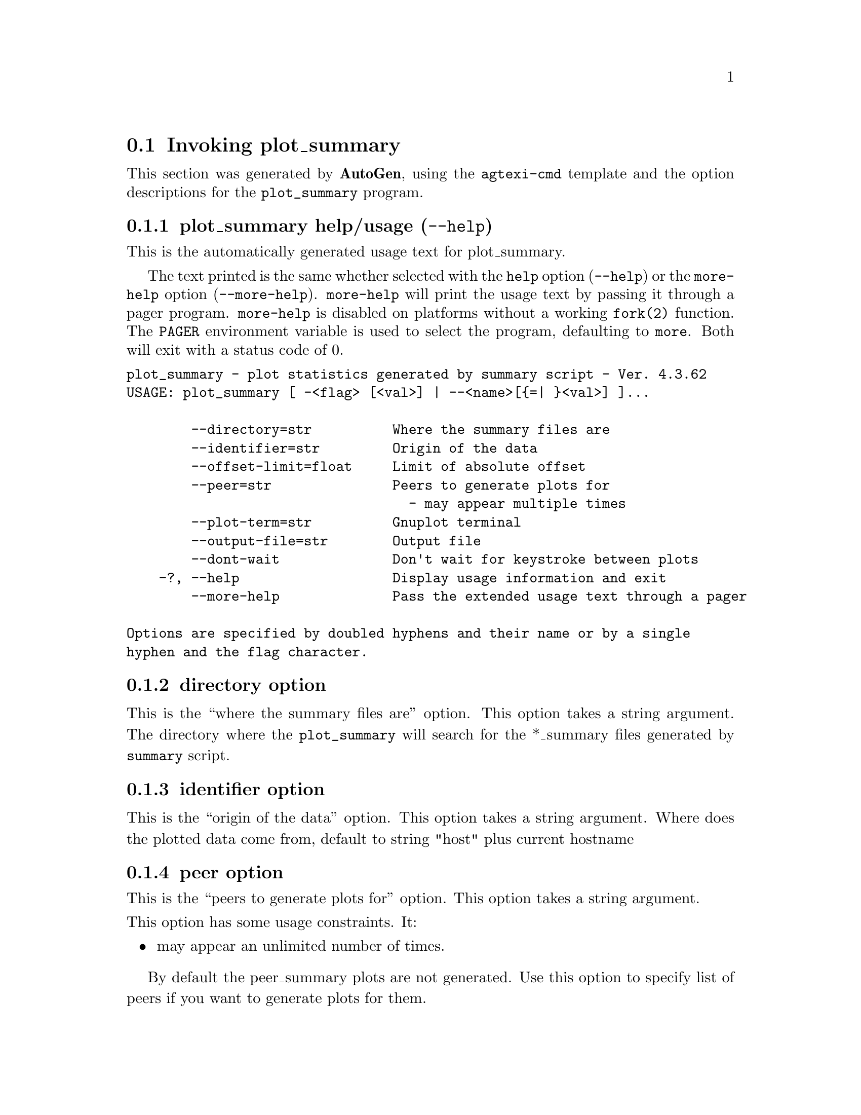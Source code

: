 @node plot_summary Invocation
@section Invoking plot_summary
@pindex plot_summary
@cindex plot statistics generated by summary script
@ignore
#
# EDIT THIS FILE WITH CAUTION  (invoke-plot_summary.texi)
#
# It has been AutoGen-ed  July 20, 2015 at 11:53:47 AM by AutoGen 5.18.5
# From the definitions    plot_summary-opts.def
# and the template file   agtexi-cmd.tpl
@end ignore


This section was generated by @strong{AutoGen},
using the @code{agtexi-cmd} template and the option descriptions for the @code{plot_summary} program.

@menu
* plot_summary usage::                  plot_summary help/usage (@option{--help})
* plot_summary directory::              directory option
* plot_summary identifier::             identifier option
* plot_summary peer::                   peer option
* plot_summary plot-term::              plot-term option
* plot_summary output-file::            output-file option
* plot_summary exit status::            exit status
@end menu

@node plot_summary usage
@subsection plot_summary help/usage (@option{--help})
@cindex plot_summary help

This is the automatically generated usage text for plot_summary.

The text printed is the same whether selected with the @code{help} option
(@option{--help}) or the @code{more-help} option (@option{--more-help}).  @code{more-help} will print
the usage text by passing it through a pager program.
@code{more-help} is disabled on platforms without a working
@code{fork(2)} function.  The @code{PAGER} environment variable is
used to select the program, defaulting to @file{more}.  Both will exit
with a status code of 0.

@exampleindent 0
@example
plot_summary - plot statistics generated by summary script - Ver. 4.3.62
USAGE: plot_summary [ -<flag> [<val>] | --<name>[@{=| @}<val>] ]... 

        --directory=str          Where the summary files are
        --identifier=str         Origin of the data
        --offset-limit=float     Limit of absolute offset
        --peer=str               Peers to generate plots for
                                   - may appear multiple times
        --plot-term=str          Gnuplot terminal
        --output-file=str        Output file
        --dont-wait              Don't wait for keystroke between plots
    -?, --help                   Display usage information and exit
        --more-help              Pass the extended usage text through a pager

Options are specified by doubled hyphens and their name or by a single
hyphen and the flag character.
@end example
@exampleindent 4

@node plot_summary directory
@subsection directory option
@cindex plot_summary-directory

This is the ``where the summary files are'' option.
This option takes a string argument.
        The directory where the @code{plot_summary} will search for the
        *_summary files generated by @code{summary} script.
@node plot_summary identifier
@subsection identifier option
@cindex plot_summary-identifier

This is the ``origin of the data'' option.
This option takes a string argument.
        Where does the plotted data come from, default to string "host" plus
        current hostname
@node plot_summary peer
@subsection peer option
@cindex plot_summary-peer

This is the ``peers to generate plots for'' option.
This option takes a string argument.

@noindent
This option has some usage constraints.  It:
@itemize @bullet
@item
may appear an unlimited number of times.
@end itemize

        By default the peer_summary plots are not generated. Use this option to
        specify list of peers if you want to generate plots for them.
@node plot_summary plot-term
@subsection plot-term option
@cindex plot_summary-plot-term

This is the ``gnuplot terminal'' option.
This option takes a string argument.
        This is string is passed directly to the @code{gnuplot set terminal}
        command.  Default is @code{x11} if @code{DISPLAY} is set and
        @code{dumb} is it's not'. See output from @code(gnuplot -e "set
        terminal") for the list of avalaible options.
@node plot_summary output-file
@subsection output-file option
@cindex plot_summary-output-file

This is the ``output file'' option.
This option takes a str argument.
        Output file for @code{gnuplot}, default to stdout.
@node plot_summary exit status
@subsection plot_summary exit status

One of the following exit values will be returned:
@table @samp
@item 0 (EXIT_SUCCESS)
Successful program execution.
@item 1 (EXIT_FAILURE)
The operation failed or the command syntax was not valid.
@end table
